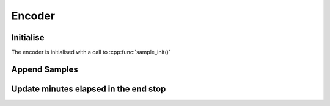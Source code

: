 Encoder
========

Initialise
-----------

The encoder is initialised with a call to :cpp:func:`sample_init()`

Append Samples
---------------

Update minutes elapsed in the end stop
---------------------------------------
